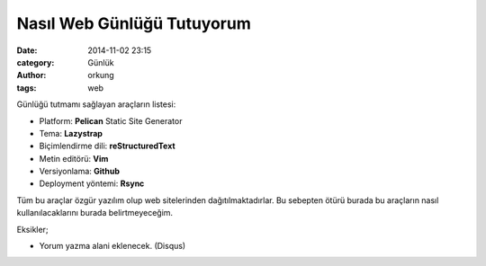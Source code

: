 Nasıl Web Günlüğü Tutuyorum 
############################

:date: 2014-11-02 23:15
:category: Günlük
:author: orkung
:tags: web

Günlüğü tutmamı sağlayan araçların listesi:

-  Platform: **Pelican** Static Site Generator

-  Tema: **Lazystrap**

-  Biçimlendirme dili: **reStructuredText**

-  Metin editörü: **Vim**

-  Versiyonlama: **Github**

-  Deployment yöntemi: **Rsync**

Tüm bu araçlar özgür yazılım olup web sitelerinden dağıtılmaktadırlar. Bu
sebepten ötürü burada bu araçların nasıl kullanılacaklarını burada belirtmeyeceğim.

Eksikler;

- Yorum yazma alani eklenecek. (Disqus)
